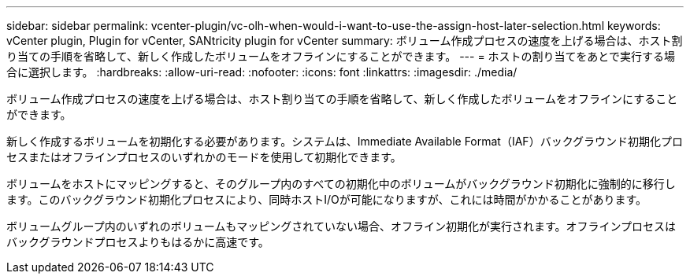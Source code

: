 ---
sidebar: sidebar 
permalink: vcenter-plugin/vc-olh-when-would-i-want-to-use-the-assign-host-later-selection.html 
keywords: vCenter plugin, Plugin for vCenter, SANtricity plugin for vCenter 
summary: ボリューム作成プロセスの速度を上げる場合は、ホスト割り当ての手順を省略して、新しく作成したボリュームをオフラインにすることができます。 
---
= ホストの割り当てをあとで実行する場合に選択します。
:hardbreaks:
:allow-uri-read: 
:nofooter: 
:icons: font
:linkattrs: 
:imagesdir: ./media/


[role="lead"]
ボリューム作成プロセスの速度を上げる場合は、ホスト割り当ての手順を省略して、新しく作成したボリュームをオフラインにすることができます。

新しく作成するボリュームを初期化する必要があります。システムは、Immediate Available Format（IAF）バックグラウンド初期化プロセスまたはオフラインプロセスのいずれかのモードを使用して初期化できます。

ボリュームをホストにマッピングすると、そのグループ内のすべての初期化中のボリュームがバックグラウンド初期化に強制的に移行します。このバックグラウンド初期化プロセスにより、同時ホストI/Oが可能になりますが、これには時間がかかることがあります。

ボリュームグループ内のいずれのボリュームもマッピングされていない場合、オフライン初期化が実行されます。オフラインプロセスはバックグラウンドプロセスよりもはるかに高速です。
